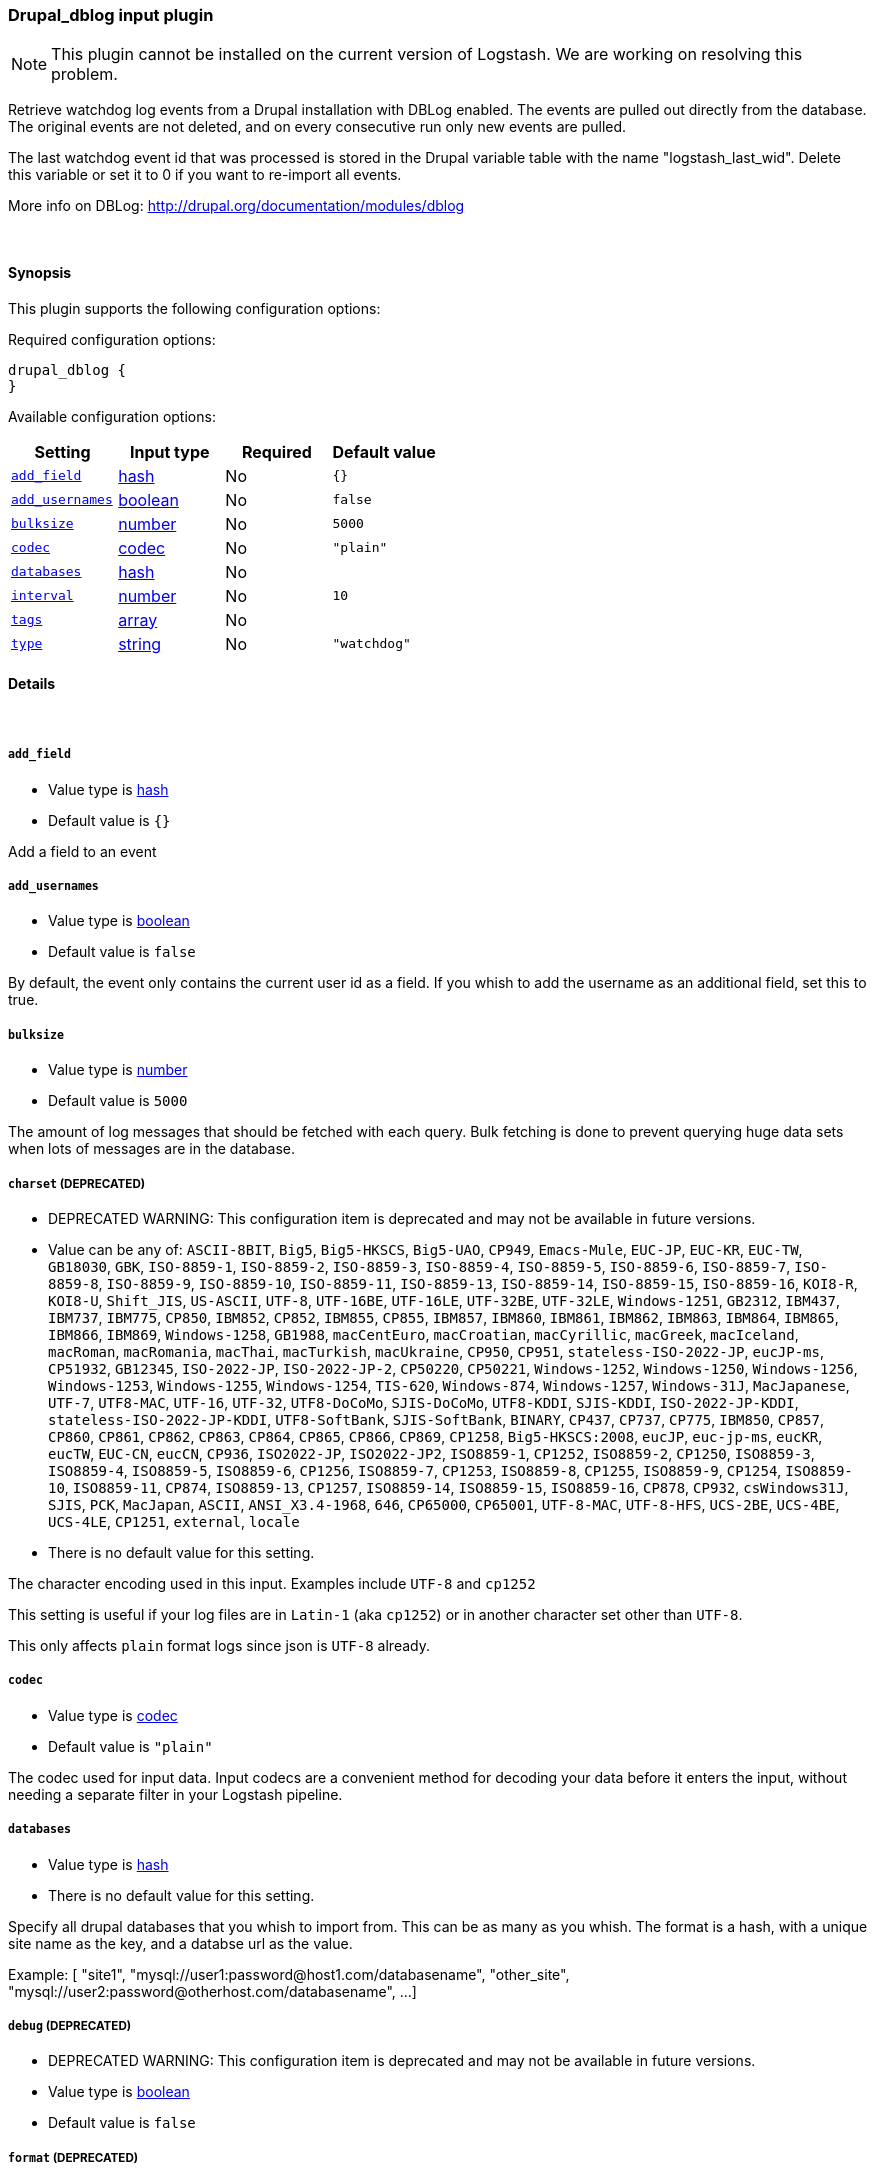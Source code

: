 [[plugins-inputs-drupal_dblog]]
=== Drupal_dblog input plugin


NOTE: This plugin cannot be installed on the current version of Logstash. We are working on resolving this problem.


Retrieve watchdog log events from a Drupal installation with DBLog enabled.
The events are pulled out directly from the database.
The original events are not deleted, and on every consecutive run only new
events are pulled.

The last watchdog event id that was processed is stored in the Drupal
variable table with the name "logstash_last_wid". Delete this variable or
set it to 0 if you want to re-import all events.

More info on DBLog: http://drupal.org/documentation/modules/dblog


&nbsp;

==== Synopsis

This plugin supports the following configuration options:


Required configuration options:

[source,json]
--------------------------
drupal_dblog {
}
--------------------------



Available configuration options:

[cols="<,<,<,<m",options="header",]
|=======================================================================
|Setting |Input type|Required|Default value
| <<plugins-inputs-drupal_dblog-add_field>> |<<hash,hash>>|No|`{}`
| <<plugins-inputs-drupal_dblog-add_usernames>> |<<boolean,boolean>>|No|`false`
| <<plugins-inputs-drupal_dblog-bulksize>> |<<number,number>>|No|`5000`
| <<plugins-inputs-drupal_dblog-codec>> |<<codec,codec>>|No|`"plain"`
| <<plugins-inputs-drupal_dblog-databases>> |<<hash,hash>>|No|
| <<plugins-inputs-drupal_dblog-interval>> |<<number,number>>|No|`10`
| <<plugins-inputs-drupal_dblog-tags>> |<<array,array>>|No|
| <<plugins-inputs-drupal_dblog-type>> |<<string,string>>|No|`"watchdog"`
|=======================================================================



==== Details

&nbsp;

[[plugins-inputs-drupal_dblog-add_field]]
===== `add_field` 

  * Value type is <<hash,hash>>
  * Default value is `{}`

Add a field to an event

[[plugins-inputs-drupal_dblog-add_usernames]]
===== `add_usernames` 

  * Value type is <<boolean,boolean>>
  * Default value is `false`

By default, the event only contains the current user id as a field.
If you whish to add the username as an additional field, set this to true.

[[plugins-inputs-drupal_dblog-bulksize]]
===== `bulksize` 

  * Value type is <<number,number>>
  * Default value is `5000`

The amount of log messages that should be fetched with each query.
Bulk fetching is done to prevent querying huge data sets when lots of
messages are in the database.

[[plugins-inputs-drupal_dblog-charset]]
===== `charset`  (DEPRECATED)

  * DEPRECATED WARNING: This configuration item is deprecated and may not be available in future versions.
  * Value can be any of: `ASCII-8BIT`, `Big5`, `Big5-HKSCS`, `Big5-UAO`, `CP949`, `Emacs-Mule`, `EUC-JP`, `EUC-KR`, `EUC-TW`, `GB18030`, `GBK`, `ISO-8859-1`, `ISO-8859-2`, `ISO-8859-3`, `ISO-8859-4`, `ISO-8859-5`, `ISO-8859-6`, `ISO-8859-7`, `ISO-8859-8`, `ISO-8859-9`, `ISO-8859-10`, `ISO-8859-11`, `ISO-8859-13`, `ISO-8859-14`, `ISO-8859-15`, `ISO-8859-16`, `KOI8-R`, `KOI8-U`, `Shift_JIS`, `US-ASCII`, `UTF-8`, `UTF-16BE`, `UTF-16LE`, `UTF-32BE`, `UTF-32LE`, `Windows-1251`, `GB2312`, `IBM437`, `IBM737`, `IBM775`, `CP850`, `IBM852`, `CP852`, `IBM855`, `CP855`, `IBM857`, `IBM860`, `IBM861`, `IBM862`, `IBM863`, `IBM864`, `IBM865`, `IBM866`, `IBM869`, `Windows-1258`, `GB1988`, `macCentEuro`, `macCroatian`, `macCyrillic`, `macGreek`, `macIceland`, `macRoman`, `macRomania`, `macThai`, `macTurkish`, `macUkraine`, `CP950`, `CP951`, `stateless-ISO-2022-JP`, `eucJP-ms`, `CP51932`, `GB12345`, `ISO-2022-JP`, `ISO-2022-JP-2`, `CP50220`, `CP50221`, `Windows-1252`, `Windows-1250`, `Windows-1256`, `Windows-1253`, `Windows-1255`, `Windows-1254`, `TIS-620`, `Windows-874`, `Windows-1257`, `Windows-31J`, `MacJapanese`, `UTF-7`, `UTF8-MAC`, `UTF-16`, `UTF-32`, `UTF8-DoCoMo`, `SJIS-DoCoMo`, `UTF8-KDDI`, `SJIS-KDDI`, `ISO-2022-JP-KDDI`, `stateless-ISO-2022-JP-KDDI`, `UTF8-SoftBank`, `SJIS-SoftBank`, `BINARY`, `CP437`, `CP737`, `CP775`, `IBM850`, `CP857`, `CP860`, `CP861`, `CP862`, `CP863`, `CP864`, `CP865`, `CP866`, `CP869`, `CP1258`, `Big5-HKSCS:2008`, `eucJP`, `euc-jp-ms`, `eucKR`, `eucTW`, `EUC-CN`, `eucCN`, `CP936`, `ISO2022-JP`, `ISO2022-JP2`, `ISO8859-1`, `CP1252`, `ISO8859-2`, `CP1250`, `ISO8859-3`, `ISO8859-4`, `ISO8859-5`, `ISO8859-6`, `CP1256`, `ISO8859-7`, `CP1253`, `ISO8859-8`, `CP1255`, `ISO8859-9`, `CP1254`, `ISO8859-10`, `ISO8859-11`, `CP874`, `ISO8859-13`, `CP1257`, `ISO8859-14`, `ISO8859-15`, `ISO8859-16`, `CP878`, `CP932`, `csWindows31J`, `SJIS`, `PCK`, `MacJapan`, `ASCII`, `ANSI_X3.4-1968`, `646`, `CP65000`, `CP65001`, `UTF-8-MAC`, `UTF-8-HFS`, `UCS-2BE`, `UCS-4BE`, `UCS-4LE`, `CP1251`, `external`, `locale`
  * There is no default value for this setting.

The character encoding used in this input. Examples include `UTF-8`
and `cp1252`

This setting is useful if your log files are in `Latin-1` (aka `cp1252`)
or in another character set other than `UTF-8`.

This only affects `plain` format logs since json is `UTF-8` already.

[[plugins-inputs-drupal_dblog-codec]]
===== `codec` 

  * Value type is <<codec,codec>>
  * Default value is `"plain"`

The codec used for input data. Input codecs are a convenient method for decoding your data before it enters the input, without needing a separate filter in your Logstash pipeline.

[[plugins-inputs-drupal_dblog-databases]]
===== `databases` 

  * Value type is <<hash,hash>>
  * There is no default value for this setting.

Specify all drupal databases that you whish to import from.
This can be as many as you whish.
The format is a hash, with a unique site name as the key, and a databse
url as the value.

Example:
[
  "site1", "mysql://user1:password@host1.com/databasename",
  "other_site", "mysql://user2:password@otherhost.com/databasename",
  ...
]

[[plugins-inputs-drupal_dblog-debug]]
===== `debug`  (DEPRECATED)

  * DEPRECATED WARNING: This configuration item is deprecated and may not be available in future versions.
  * Value type is <<boolean,boolean>>
  * Default value is `false`



[[plugins-inputs-drupal_dblog-format]]
===== `format`  (DEPRECATED)

  * DEPRECATED WARNING: This configuration item is deprecated and may not be available in future versions.
  * Value can be any of: `plain`, `json`, `json_event`, `msgpack_event`
  * There is no default value for this setting.

The format of input data (plain, json, json_event)

[[plugins-inputs-drupal_dblog-interval]]
===== `interval` 

  * Value type is <<number,number>>
  * Default value is `10`

Time between checks in minutes.

[[plugins-inputs-drupal_dblog-message_format]]
===== `message_format`  (DEPRECATED)

  * DEPRECATED WARNING: This configuration item is deprecated and may not be available in future versions.
  * Value type is <<string,string>>
  * There is no default value for this setting.

If format is `json`, an event `sprintf` string to build what
the display `@message` should be given (defaults to the raw JSON).
`sprintf` format strings look like `%{fieldname}`

If format is `json_event`, ALL fields except for `@type`
are expected to be present. Not receiving all fields
will cause unexpected results.

[[plugins-inputs-drupal_dblog-tags]]
===== `tags` 

  * Value type is <<array,array>>
  * There is no default value for this setting.

Add any number of arbitrary tags to your event.

This can help with processing later.

[[plugins-inputs-drupal_dblog-type]]
===== `type` 

  * Value type is <<string,string>>
  * Default value is `"watchdog"`

Label this input with a type.
Types are used mainly for filter activation.


If you create an input with type "foobar", then only filters
which also have type "foobar" will act on them.

The type is also stored as part of the event itself, so you
can also use the type to search for in the web interface.


